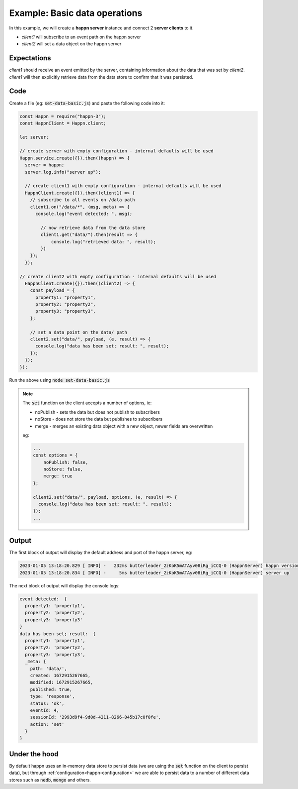 ..  _basic-pubsub-1:

Example: Basic data operations
==============================
In this example, we will create a **happn server** instance and connect 2 **server clients** to it.

* *client1* will subscribe to an event path on the happn server
* *client2* will set a data object on the happn server

Expectations
~~~~~~~~~~~~
*client1* should receive an event emitted by the server, containing information about the data that was set by *client2*.
*client1* will then explicitly retrieve data from the data store to confirm that it was persisted.

Code
~~~~
Create a file (eg: :code:`set-data-basic.js`) and paste the following code into it:

.. code-block:: javascript

    const Happn = require("happn-3");
    const HappnClient = Happn.client;

    let server;

    // create server with empty configuration - internal defaults will be used
    Happn.service.create({}).then((happn) => {
      server = happn;
      server.log.info("server up");

      // create client1 with empty configuration - internal defaults will be used
      HappnClient.create({}).then((client1) => {
        // subscribe to all events on /data path
        client1.on("/data/*", (msg, meta) => {
          console.log("event detected: ", msg);

            // now retrieve data from the data store
            client1.get("data/").then(result => {
                console.log("retrieved data: ", result);
            })
        });
      });

    // create client2 with empty configuration - internal defaults will be used
      HappnClient.create({}).then((client2) => {
        const payload = {
          property1: "property1",
          property2: "property2",
          property3: "property3",
        };

        // set a data point on the data/ path
        client2.set("data/", payload, (e, result) => {
          console.log("data has been set; result: ", result);
        });
      });
    });

Run the above using :code:`node set-data-basic.js`

.. NOTE::
    The :code:`set` function on the client accepts a number of options, ie:

    * noPublish - sets the data but does not publish to subscribers
    * noStore - does not store the data but publishes to subscribers
    * merge - merges an existing data object with a new object, newer fields are overwritten

    eg:

    .. code-block:: javascript

        ...
        const options = {
            noPublish: false,
            noStore: false,
            merge: true
        };

        client2.set("data/", payload, options, (e, result) => {
          console.log("data has been set; result: ", result);
        });
        ...

Output
~~~~~~
The first block of output will display the default address and port of the happn server, eg:

.. code-block:: bash

    2023-01-05 13:18:20.829 [ INFO] -   232ms butterleader_2zKoK5mATAyv08iRg_iCCQ-0 (HappnServer) happn version 13.7.2 listening at 0.0.0.0:55000
    2023-01-05 13:18:20.834 [ INFO] -     5ms butterleader_2zKoK5mATAyv08iRg_iCCQ-0 (HappnServer) server up

The next block of output will display the console logs:

.. code-block:: bash

    event detected:  {
      property1: 'property1',
      property2: 'property2',
      property3: 'property3'
    }
    data has been set; result:  {
      property1: 'property1',
      property2: 'property2',
      property3: 'property3',
      _meta: {
        path: 'data/',
        created: 1672915267665,
        modified: 1672915267665,
        published: true,
        type: 'response',
        status: 'ok',
        eventId: 4,
        sessionId: '2993d9f4-9d0d-4211-8266-045b17c0f0fe',
        action: 'set'
      }
    }

Under the hood
~~~~~~~~~~~~~~
By default happn uses an in-memory data store to persist data (we are using the :code:`set` function on the client to persist data),
but through :ref:`configuration<happn-configuration>` we are able to persist data to a number of different data stores such as :code:`nedb`,
:code:`mongo` and others.


.. autosummary::
   :toctree: generated